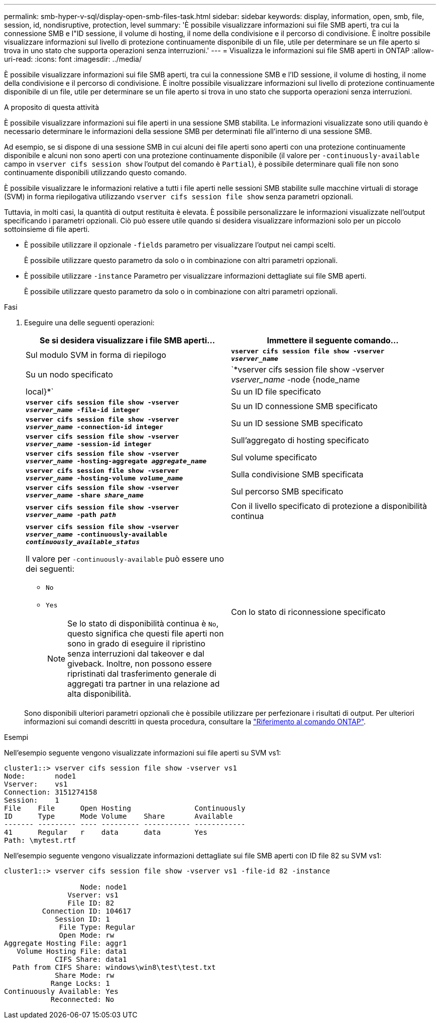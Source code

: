 ---
permalink: smb-hyper-v-sql/display-open-smb-files-task.html 
sidebar: sidebar 
keywords: display, information, open, smb, file, session, id, nondisruptive, protection, level 
summary: 'È possibile visualizzare informazioni sui file SMB aperti, tra cui la connessione SMB e l"ID sessione, il volume di hosting, il nome della condivisione e il percorso di condivisione. È inoltre possibile visualizzare informazioni sul livello di protezione continuamente disponibile di un file, utile per determinare se un file aperto si trova in uno stato che supporta operazioni senza interruzioni.' 
---
= Visualizza le informazioni sui file SMB aperti in ONTAP
:allow-uri-read: 
:icons: font
:imagesdir: ../media/


[role="lead"]
È possibile visualizzare informazioni sui file SMB aperti, tra cui la connessione SMB e l'ID sessione, il volume di hosting, il nome della condivisione e il percorso di condivisione. È inoltre possibile visualizzare informazioni sul livello di protezione continuamente disponibile di un file, utile per determinare se un file aperto si trova in uno stato che supporta operazioni senza interruzioni.

.A proposito di questa attività
È possibile visualizzare informazioni sui file aperti in una sessione SMB stabilita. Le informazioni visualizzate sono utili quando è necessario determinare le informazioni della sessione SMB per determinati file all'interno di una sessione SMB.

Ad esempio, se si dispone di una sessione SMB in cui alcuni dei file aperti sono aperti con una protezione continuamente disponibile e alcuni non sono aperti con una protezione continuamente disponibile (il valore per `-continuously-available` campo in `vserver cifs session show` l'output del comando è `Partial`), è possibile determinare quali file non sono continuamente disponibili utilizzando questo comando.

È possibile visualizzare le informazioni relative a tutti i file aperti nelle sessioni SMB stabilite sulle macchine virtuali di storage (SVM) in forma riepilogativa utilizzando `vserver cifs session file show` senza parametri opzionali.

Tuttavia, in molti casi, la quantità di output restituita è elevata. È possibile personalizzare le informazioni visualizzate nell'output specificando i parametri opzionali. Ciò può essere utile quando si desidera visualizzare informazioni solo per un piccolo sottoinsieme di file aperti.

* È possibile utilizzare il opzionale `-fields` parametro per visualizzare l'output nei campi scelti.
+
È possibile utilizzare questo parametro da solo o in combinazione con altri parametri opzionali.

* È possibile utilizzare `-instance` Parametro per visualizzare informazioni dettagliate sui file SMB aperti.
+
È possibile utilizzare questo parametro da solo o in combinazione con altri parametri opzionali.



.Fasi
. Eseguire una delle seguenti operazioni:
+
|===
| Se si desidera visualizzare i file SMB aperti... | Immettere il seguente comando... 


 a| 
Sul modulo SVM in forma di riepilogo
 a| 
`*vserver cifs session file show -vserver _vserver_name_*`



 a| 
Su un nodo specificato
 a| 
`*vserver cifs session file show -vserver _vserver_name_ -node {node_name|local}*`



 a| 
Su un ID file specificato
 a| 
`*vserver cifs session file show -vserver _vserver_name_ -file-id integer*`



 a| 
Su un ID connessione SMB specificato
 a| 
`*vserver cifs session file show -vserver _vserver_name_ -connection-id integer*`



 a| 
Su un ID sessione SMB specificato
 a| 
`*vserver cifs session file show -vserver _vserver_name_ -session-id integer*`



 a| 
Sull'aggregato di hosting specificato
 a| 
`*vserver cifs session file show -vserver _vserver_name_ -hosting-aggregate _aggregate_name_*`



 a| 
Sul volume specificato
 a| 
`*vserver cifs session file show -vserver _vserver_name_ -hosting-volume _volume_name_*`



 a| 
Sulla condivisione SMB specificata
 a| 
`*vserver cifs session file show -vserver _vserver_name_ -share _share_name_*`



 a| 
Sul percorso SMB specificato
 a| 
`*vserver cifs session file show -vserver _vserver_name_ -path _path_*`



 a| 
Con il livello specificato di protezione a disponibilità continua
 a| 
`*vserver cifs session file show -vserver _vserver_name_ -continuously-available _continuously_available_status_*`

Il valore per `-continuously-available` può essere uno dei seguenti:

** `No`
** `Yes`
+
[NOTE]
====
Se lo stato di disponibilità continua è `No`, questo significa che questi file aperti non sono in grado di eseguire il ripristino senza interruzioni dal takeover e dal giveback. Inoltre, non possono essere ripristinati dal trasferimento generale di aggregati tra partner in una relazione ad alta disponibilità.

====




 a| 
Con lo stato di riconnessione specificato
 a| 
`*vserver cifs session file show -vserver _vserver_name_ -reconnected _reconnected_state_*`

Il valore per `-reconnected` può essere uno dei seguenti:

** `No`
** `Yes`
+
[NOTE]
====
Se lo stato di riconnessione è `No`, il file aperto non viene ricollegato dopo un evento di disconnessione. Questo può indicare che il file non è mai stato disconnesso o che il file è stato disconnesso e non è stato ricollegato correttamente. Se lo stato di riconnessione è `Yes`, questo significa che il file aperto viene ricollegato correttamente dopo un evento di disconnessione.

====


|===
+
Sono disponibili ulteriori parametri opzionali che è possibile utilizzare per perfezionare i risultati di output. Per ulteriori informazioni sui comandi descritti in questa procedura, consultare la link:https://docs.netapp.com/us-en/ontap-cli/["Riferimento al comando ONTAP"^].



.Esempi
Nell'esempio seguente vengono visualizzate informazioni sui file aperti su SVM vs1:

[listing]
----
cluster1::> vserver cifs session file show -vserver vs1
Node:       node1
Vserver:    vs1
Connection: 3151274158
Session:    1
File    File      Open Hosting               Continuously
ID      Type      Mode Volume    Share       Available
------- --------- ---- --------- ----------- ------------
41      Regular   r    data      data        Yes
Path: \mytest.rtf
----
Nell'esempio seguente vengono visualizzate informazioni dettagliate sui file SMB aperti con ID file 82 su SVM vs1:

[listing]
----
cluster1::> vserver cifs session file show -vserver vs1 -file-id 82 -instance

                  Node: node1
               Vserver: vs1
               File ID: 82
         Connection ID: 104617
            Session ID: 1
             File Type: Regular
             Open Mode: rw
Aggregate Hosting File: aggr1
   Volume Hosting File: data1
            CIFS Share: data1
  Path from CIFS Share: windows\win8\test\test.txt
            Share Mode: rw
           Range Locks: 1
Continuously Available: Yes
           Reconnected: No
----